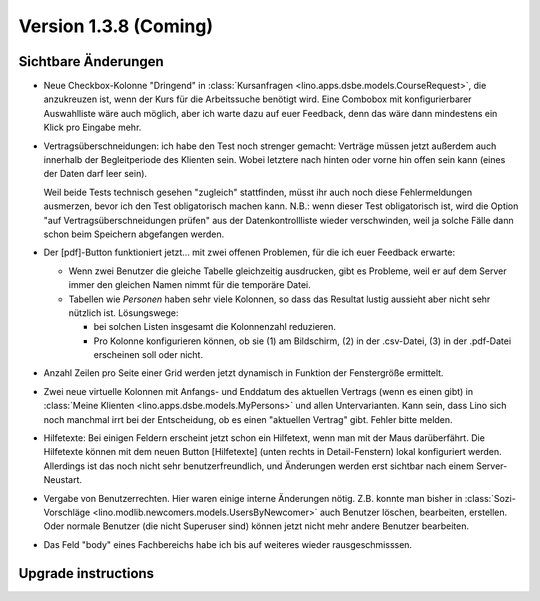 Version 1.3.8 (Coming)
======================

Sichtbare Änderungen
--------------------

- Neue Checkbox-Kolonne "Dringend" 
  in :class:`Kursanfragen <lino.apps.dsbe.models.CourseRequest>`, 
  die anzukreuzen ist, wenn der Kurs für die Arbeitssuche benötigt wird.
  Eine Combobox mit konfigurierbarer Auswahlliste wäre auch möglich,
  aber ich warte dazu auf euer Feedback, denn das wäre dann mindestens 
  ein Klick pro Eingabe mehr.
  
- Vertragsüberschneidungen: ich habe den Test noch strenger gemacht: 
  Verträge müssen 
  jetzt außerdem auch innerhalb der Begleitperiode des Klienten sein. 
  Wobei letztere nach hinten oder vorne hin offen sein kann 
  (eines der Daten darf leer sein).
  
  Weil beide Tests technisch gesehen "zugleich" stattfinden, 
  müsst ihr auch noch diese Fehlermeldungen ausmerzen, bevor ich den Test 
  obligatorisch machen kann.
  N.B.: wenn dieser Test obligatorisch ist, wird die Option 
  "auf Vertragsüberschneidungen prüfen"
  aus der Datenkontrollliste wieder verschwinden, weil ja solche Fälle dann 
  schon beim Speichern abgefangen werden.
  
- Der [pdf]-Button funktioniert jetzt... 
  mit zwei offenen Problemen, für die ich euer Feedback erwarte:

  - Wenn zwei Benutzer die gleiche Tabelle gleichzeitig ausdrucken, 
    gibt es Probleme, weil er auf dem Server immer den gleichen Namen nimmt 
    für die temporäre Datei. 
    
  - Tabellen wie `Personen` haben sehr viele Kolonnen, so dass das Resultat 
    lustig aussieht aber nicht sehr nützlich ist.
    Lösungswege: 
    
    - bei solchen Listen insgesamt die Kolonnenzahl reduzieren.
    - Pro Kolonne konfigurieren können, ob sie (1) am Bildschirm, 
      (2) in der .csv-Datei, (3) in der .pdf-Datei erscheinen 
      soll oder nicht.
      
- Anzahl Zeilen pro Seite einer Grid werden jetzt dynamisch in Funktion 
  der Fenstergröße ermittelt.
  
- Zwei neue virtuelle Kolonnen mit Anfangs- und Enddatum des aktuellen Vertrags
  (wenn es einen gibt)
  in :class:`Meine Klienten <lino.apps.dsbe.models.MyPersons>` 
  und allen Untervarianten.
  Kann sein, dass Lino sich noch manchmal irrt bei der Entscheidung, 
  ob es einen "aktuellen Vertrag" gibt. Fehler bitte melden.
  
- Hilfetexte: 
  Bei einigen Feldern erscheint jetzt schon ein Hilfetext, 
  wenn man mit der Maus darüberfährt. 
  Die Hilfetexte können 
  mit dem neuen Button [Hilfetexte] (unten rechts in Detail-Fenstern)
  lokal konfiguriert werden.
  Allerdings ist das noch nicht sehr benutzerfreundlich, und 
  Änderungen werden erst sichtbar nach einem Server-Neustart.
  
- Vergabe von Benutzerrechten. 
  Hier waren einige interne Änderungen nötig.
  Z.B. konnte man bisher in 
  :class:`Sozi-Vorschläge <lino.modlib.newcomers.models.UsersByNewcomer>`
  auch Benutzer löschen, bearbeiten, erstellen.
  Oder normale Benutzer (die nicht Superuser sind) können jetzt nicht 
  mehr andere Benutzer bearbeiten.

- Das Feld "body" eines Fachbereichs habe ich bis auf weiteres 
  wieder rausgeschmisssen.  

Upgrade instructions
--------------------

